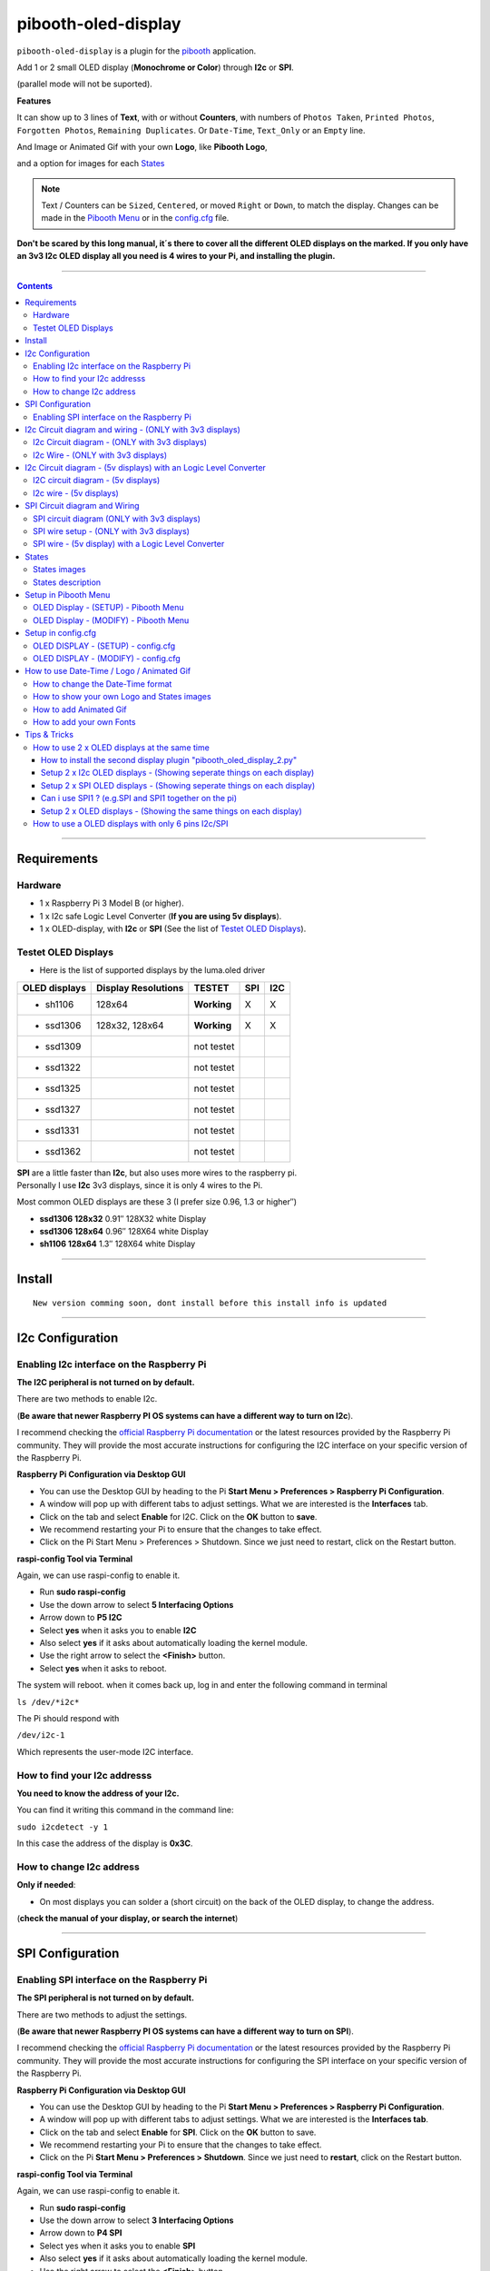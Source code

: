 ====================
pibooth-oled-display
====================

|PythonVersions|

``pibooth-oled-display`` is a plugin for the `pibooth`_ application.

.. image:: https://raw.githubusercontent.com/DJ-Dingo/pibooth-oled-display/master/templates/Pibooth_OLED-I2c_3V_Sketch5_bb.png
   :align: center
   :alt: I2c 3v3 OLED display simple setup x 2

| Add 1 or 2 small OLED display (**Monochrome or Color**) through **I2c** or **SPI**. 

(parallel mode will not be suported). 

| **Features**

It can show up to 3 lines of **Text**, with or without **Counters**, with numbers of ``Photos Taken``, ``Printed Photos``, ``Forgotten Photos``, ``Remaining Duplicates``. Or ``Date-Time``, ``Text_Only`` or an ``Empty`` line.

.. image:: https://raw.githubusercontent.com/DJ-Dingo/pibooth-oled-display/master/templates/main_oled.png
   :align: center
   :alt: OLED display examples

| And Image or Animated Gif with your own **Logo**, like **Pibooth Logo**, 

and a option for images for each `States`_

.. Note:: Text / Counters can be ``Sized``, ``Centered``, or moved ``Right`` or ``Down``, to match the display. Changes can be made in the `Pibooth Menu`_ or in the `config.cfg`_ file.

**Don't be scared by this long manual, it´s there to cover all the different OLED displays on the marked. If you only have an 3v3 I2c 
OLED display all you need is 4 wires to your Pi, and installing the plugin.**

-----------------------------------------------------------

.. contents::

---------------------

Requirements
------------

Hardware
^^^^^^^^

* 1 x Raspberry Pi 3 Model B (or higher).
* 1 x I2c safe Logic Level Converter (**If you are using 5v displays**).  
* 1 x OLED-display, with **I2c** or **SPI** (See the list of `Testet OLED Displays`_).

.. image:: https://raw.githubusercontent.com/DJ-Dingo/pibooth-oled-display/master/templates/128x64.png
   :align: center
   :alt: OLED display

Testet OLED Displays
^^^^^^^^^^^^^^^^^^^^
* Here is the list of supported displays by the luma.oled driver

=============== ========================== =========== ===== =====
OLED displays    Display Resolutions         TESTET     SPI   I2C
=============== ========================== =========== ===== =====
- sh1106        128x64                     **Working**     X     X
- ssd1306       128x32, 128x64             **Working**     X     X
- ssd1309                                  not testet
- ssd1322                                  not testet
- ssd1325                                  not testet
- ssd1327                                  not testet
- ssd1331                                  not testet
- ssd1362                                  not testet
=============== ========================== =========== ===== =====

| **SPI** are a little faster than **I2c**, but also uses more wires to the raspberry pi.
| Personally I use **I2c** 3v3 displays, since it is only 4 wires to the Pi. 

Most common OLED displays are these 3 (I prefer size 0.96, 1.3 or higher″)

* **ssd1306 128x32** 0.91″ 128X32 white Display
* **ssd1306 128x64** 0.96″ 128X64 white Display
* **sh1106  128x64** 1.3″  128X64 white Display

--------------------------------------

Install
-------
::

   New version comming soon, dont install before this install info is updated


--------------------------------------

I2c Configuration
-----------------

Enabling I2c interface on the Raspberry Pi
^^^^^^^^^^^^^^^^^^^^^^^^^^^^^^^^^^^^^^^^^^

| **The I2C peripheral is not turned on by default.**

There are two methods to enable I2c.
 

| (**Be aware that newer Raspberry PI OS systems can have a different way to turn on I2c**).

I recommend checking the `official Raspberry Pi documentation`_ or the latest resources provided by the Raspberry Pi community. They will provide the most accurate instructions for configuring the I2C interface on your specific version of the Raspberry Pi.

**Raspberry Pi Configuration via Desktop GUI**  
 
* You can use the Desktop GUI by heading to the Pi **Start Menu > Preferences > Raspberry Pi Configuration**.
* A window will pop up with different tabs to adjust settings. What we are interested is the **Interfaces** tab.
* Click on the tab and select **Enable** for I2C. Click on the **OK** button to **save**.
* We recommend restarting your Pi to ensure that the changes to take effect.
* Click on the Pi Start Menu > Preferences > Shutdown. Since we just need to restart, click on the Restart button.

 
**raspi-config Tool via Terminal**

Again, we can use raspi-config to enable it.

* Run **sudo raspi-config**
* Use the down arrow to select **5 Interfacing Options**
* Arrow down to **P5 I2C**
* Select **yes** when it asks you to enable **I2C**
* Also select **yes** if it asks about automatically loading the kernel module.
* Use the right arrow to select the **<Finish>** button.
* Select **yes** when it asks to reboot.

The system will reboot. when it comes back up, log in and enter the following command in terminal

``ls /dev/*i2c*``   
 
The Pi should respond with

``/dev/i2c-1``        
 
Which represents the user-mode I2C interface.


How to find your I2c addresss
^^^^^^^^^^^^^^^^^^^^^^^^^^^^^

| **You need to know the address of your I2c.**

You can find it writing this command in the command line:

``sudo i2cdetect -y 1``
 
In this case the address of the display is **0x3C**.


.. image:: https://raw.githubusercontent.com/DJ-Dingo/pibooth-oled-display/master/templates/i2cdetect-y1.png
   :align: center
   :alt: Detect I2C Address

How to change I2c address
^^^^^^^^^^^^^^^^^^^^^^^^^

| **Only if needed**:

* On most displays you can solder a (short circuit) on the back of the OLED display, to change the address.

(**check the manual of your display, or search the internet**)

--------------------------------------

SPI Configuration
-----------------

Enabling SPI interface on the Raspberry Pi
^^^^^^^^^^^^^^^^^^^^^^^^^^^^^^^^^^^^^^^^^^

| **The SPI peripheral is not turned on by default.**

There are two methods to adjust the settings.

| (**Be aware that newer Raspberry PI OS systems can have a different way to turn on SPI**).

I recommend checking the `official Raspberry Pi documentation`_ or the latest resources provided by the Raspberry Pi community. They will provide the most accurate instructions for configuring the SPI interface on your specific version of the Raspberry Pi.


**Raspberry Pi Configuration via Desktop GUI**

* You can use the Desktop GUI by heading to the Pi **Start Menu > Preferences > Raspberry Pi Configuration**.
* A window will pop up with different tabs to adjust settings. What we are interested is the **Interfaces tab**.
* Click on the tab and select **Enable** for **SPI**. Click on the **OK** button to save.
* We recommend restarting your Pi to ensure that the changes to take effect.
* Click on the Pi **Start Menu > Preferences > Shutdown**. Since we just need to **restart**, click on the Restart button.

**raspi-config Tool via Terminal**

Again, we can use raspi-config to enable it.

* Run **sudo raspi-config**
* Use the down arrow to select **3 Interfacing Options**
* Arrow down to **P4 SPI**
* Select yes when it asks you to enable **SPI**
* Also select **yes** if it asks about automatically loading the kernel module.
* Use the right arrow to select the **<Finish>** button.
* Select **yes** when it asks to reboot.

The system will reboot. when it comes back up, log in and enter the following command in terminal.

``ls /dev/spidev*``

| This command lists the SPI devices available in the /dev directory.
| If SPI is enabled, you should see output similar to 

``/dev/spidev0.0`` 
``/dev/spidev0.1``
If SPI is not enabled, you will see an error message or no output.

--------------------------------------

I2c Circuit diagram and wiring - (ONLY with 3v3 displays)
---------------------------------------------------------

I2c Circuit diagram - (ONLY with 3v3 displays) 
^^^^^^^^^^^^^^^^^^^^^^^^^^^^^^^^^^^^^^^^^^^^^^

| Here is the diagram for hardware connections **without** an Logic Level Converter.

**IMPORTANT** **use ONLY 3v3** 

The Vcc and GND on the OLED displays are not always the same, so it is verry important that you check Vcc and GND is set correctly.

.. image:: https://raw.githubusercontent.com/DJ-Dingo/pibooth-oled-display/master/templates/Pibooth%20OLED-I2c%203V_Sketch2_bb.png
   :align: center
   :alt:  OLED I2c Circuit diagram - (ONLY with 3v3 displays)


I2c Wire - (ONLY with 3v3 displays)
^^^^^^^^^^^^^^^^^^^^^^^^^^^^^^^^^^^

3v3 only. **IMPORTANT CHECK YOUR DISPLAY FOR THE RIGHT CONNECTION**


============ ======== ========================
Display Pins RPi-PINs Info                      
============ ======== ========================
VCC 3v3      PIN 1    3v3 ONLY
GND (Ground) PIN 6    Ground pin of the module
SCL (Clock)  PIN 5    Acts as the clock pin.
SDA (Data)   PIN 3    Data pin of the module.
============ ======== ========================

----------------------------------------------------

I2c Circuit diagram - (5v displays) with an Logic Level Converter
-----------------------------------------------------------------

I2C circuit diagram - (5v displays)
^^^^^^^^^^^^^^^^^^^^^^^^^^^^^^^^^^^

Here is the diagram for hardware connections **with** and Logic Level Converter.
**IMPORTANT** The Vcc and GND on the OLED display are not always the same, so it is verry important that you check Vcc and GND is set correctly.

.. image:: https://raw.githubusercontent.com/DJ-Dingo/pibooth-oled-display/master/templates/Pibooth_OLED-I2c_Sketch_bb_1.png
   :align: center
   :alt:  I2C circuit diagram - (5v displays)

I2c wire - (5v displays)
^^^^^^^^^^^^^^^^^^^^^^^^

**IMPORTENT**: If you use 5v to power the OLED display 
*most OLEDs can also run on 3v3, check your manual.*

Since the Raspberry Pi GPIO only handle 3.3v, it will therefore be a good idea to use a **Logic Level Converter** when using 5v to power the display, so you don't fryed your pi.

.. image:: https://raw.githubusercontent.com/DJ-Dingo/pibooth-oled-display/master/templates/level_converter.png
   :align: center
   :alt: I2c wire - (5v displays) 4-channel Logic Level converter


**IMPORTANT CHECK YOUR DISPLAY FOR THE RIGHT CONNECTION**

| OLED-I2c to the **HV** (High Level) side, on the Level Converter HV.  

*(Display >> level converter HV side)*

============ =============== =========================================
Display Pins Level converter Info                      
============ =============== =========================================
GND          GND             **Dsplay GND to the level converter GND**
VCC          HV  (HV )       **Display VC to the level converter HV**
SCL (Clock)  HV2 (HV2)       **SCL <> HV2  on the Level Converter**
SDA (Data)   HV1 (HV1)       **SDA <> HV1 on the Level Converter**
============ =============== =========================================

| RPi (**BOARD numbering scheme**) to **LV** (Low Level) side, on the Level Converter. 

*(Raspberry Pi >> Level converter LV side)*

===== ===== =============== ==========================================
 RPi  Pins  Level converter Info                      
===== ===== =============== ==========================================
GND   Pin 6 GND             **RPi GND to GND on the level converter**
3.3v  Pin 1 LV  (LV )       **RPi (3v3) to LV on the Level Converter**
5v    Pin 2 HV  (HV )       **RPi (5v) to HV on the Level Converter**
SCL   Pin 5 LV2 (LV2)       **SCL <> LV2 on the Level Converter**
SDA   Pin 3 LV1 (LV1)       **SDA <> LV1 on the Level Converter**
===== ===== =============== ==========================================

----------------------------------------------------


SPI Circuit diagram and Wiring 
------------------------------

SPI circuit diagram (ONLY with 3v3 displays)
^^^^^^^^^^^^^^^^^^^^^^^^^^^^^^^^^^^^^^^^^^^^

Here is the diagram for hardware connections **without** and **Logic Level Converter**. 

If your OLED display use 5v instead of 3v3, it demands an 8 Channel Logic Level Converter, you should get one or you risk frye your pi.

**IMPORTANT** The Vcc and GND on an OLED display are not always the same, so it is **verry important** that you check Vcc and GND is set correctly.

.. image:: https://raw.githubusercontent.com/DJ-Dingo/pibooth-oled-display/master/templates/Pibooth_OLED-SPI_1.png
   :align: center
   :alt:  SPI circuit diagram (ONLY with 3v3 displays)



SPI wire setup - (ONLY with 3v3 displays)
^^^^^^^^^^^^^^^^^^^^^^^^^^^^^^^^^^^^^^^^^

======== ============ ========== ============== ============================================================
7 Pins   Remarks      RPi-PIN    RPi GPIO       Info
======== ============ ========== ============== ============================================================
VCC      Power Pin    PIN 1      3V3            3V3 ONLY - CHECK YOUR DISPLAY
GND      Ground       PIN 6      GND            Ground pin of the module
D0, SCL  Clock        PIN 23     GPIO 11 (SCLK) Acts as the clock pin.
D1, SDA  MOSI         PIN 19     GPIO 10 (MOSI) Data pin of the module.
RST      Reset        PIN 22     GPIO 25        Resets the module, useful during SPI
DC, A0   Data/Command PIN 18     GPIO 24        Data Command pin. Used for SPI protocol
CS       Chip Select  PIN 24     GPIO 8 (CE0)   Useful when more than one module is used under SPI protocol
                      PIN 26     GPIO 7 (CE1)   Useful when more than one module is used under SPI protocol
======== ============ ========== ============== ============================================================

**If you have a 8 pins OLED display with "Vin" connect 3v3 to Vin and leave VCC empty.** *(or check the internet for more info on how to setup your display)*

----------------------------------------------------


SPI wire - (5v display) with a Logic Level Converter 
^^^^^^^^^^^^^^^^^^^^^^^^^^^^^^^^^^^^^^^^^^^^^^^^^^^^

You will need a 8 channel Logic Level Converter to use SPI with 5v. Or you can use 2 x 4 channels Logic Level Converters.

| Same princip as `I2c Circuit diagram - (5v displays) with an Logic Level Converter`_ 

* You take the needed GPIO PINs from the Raspberry Pi, and wire them to the LV side of the Logic Level Converters.
* The same goes for 3v3 wire, that goes to the LV side of the level converters. 
* You also need to wire the 5v from the Raspberry Pi to the HV side of the level converter. 
* And last you need GND (Ground) from the Raspberry Pi to GND one or both sides of the level converters.

----------------------------------------------------

States
------

States images
^^^^^^^^^^^^^
.. image:: https://raw.githubusercontent.com/DJ-Dingo/pibooth-oled-display/master/templates/state_photos.png
   :align: center
   :alt:  OLED State pictures

| If you need to change states images or add missing resolutions to fit your display

Look at `How to show your own Logo and States images`_.

| These states are showing on the display, if **Show state pictures** is activated

| ``´choose´`` ``´chosen´`` ``´preview´`` ``´capture´``

``´processing´`` ``´print´`` ``´finish´`` ``´failsafe´``


States description
^^^^^^^^^^^^^^^^^^
.. image:: https://raw.githubusercontent.com/DJ-Dingo/pibooth-oled-display/master/templates/state-sequence-oled-i2c.png
   :align: center
   :alt:  State sequence

----------------------------------------------------

Setup in Pibooth Menu
---------------------

OLED Display - (SETUP) - Pibooth Menu
^^^^^^^^^^^^^^^^^^^^^^^^^^^^^^^^^^^^^

| You enter the menu by using Esc on your keyboard. 

Be aware that this plugin can sometimes make the reaction to enter the menu slow (2-3 sec).

| At the first time you make changes in the Menu, a configuration file is generated in ``'~/.config/pibooth/pibooth.cfg'``

which permits to configure the behavior of the plugin.

.. image:: https://raw.githubusercontent.com/DJ-Dingo/pibooth-oled-display/master/templates/menu_oled_display_setup_1.png
   :align: center
   :alt: OLED Display - (Setup) - Pibooth Menu



OLED Display - (MODIFY) - Pibooth Menu
^^^^^^^^^^^^^^^^^^^^^^^^^^^^^^^^^^^^^^

| You enter the menu by using Esc on you keyboard. 

Be aware that this plugin can sometimes make the reaction to enter the menu slow (2-3 sec).

| At the first time you make changes in the Menu, a configuration file is generated in ``'~/.config/pibooth/pibooth.cfg'``

which permits to configure the behavior of the plugin.

.. image:: https://raw.githubusercontent.com/DJ-Dingo/pibooth-oled-display/master/templates/menu_oled_display_modify.png
   :align: center
   :alt: OLED Display - (Modify) - Pibooth Menu


--------------------------------------

Setup in config.cfg
-------------------

| Options are also available by editing the configuration file.
| But it is easier to `Setup in Pibooth Menu`_ 

under **Oled display - (setup)** and **Oled display - (modify)**

Edit config.cfg by using the command line or a text editor

::

   $ pibooth --config
   

OLED DISPLAY - (SETUP) - config.cfg
^^^^^^^^^^^^^^^^^^^^^^^^^^^^^^^^^^^

``config.cfg``

| [OLED DISPLAY - (SETUP)]
| # Choose OLED device - ``'ssd1306 (Default)', 'ssd1309', 'ssd1322', 'ssd1325', 'ssd1327', 'ssd1331', 'ssd1362', 'sh1106'``
| # Required by 'oled_display' plugin

oled_devices = ``ssd1306``

| # Display connection ``'I2c' or 'SPI'``
| # Required by 'oled_display' plugin

oled_i2c_or_spi = ``I2c``

| # I2c address ``(Default=0x3c)``
| # Required by 'oled_display' plugin

oled_port_address = ``0x3c``

| # Change SPI device number ``'0', '1' or '2' (Default = 0)``
| # Required by 'oled_display' plugin

oled_spi_device_number = ``0``

| # Change the I2c or SPI port number - ``(I2c = '1' - SPI = '0', '1', '2')``
| # Required by 'oled_display' plugin

oled_port = ``1``

| # SPI only GPIO DC PIN ``(Default=24)``
| # Required by 'oled_display' plugin

oled_spi_gpio_dc_pin = ``24``

| # SPI only GPIO RST PIN ``(Default=25)``
| # Required by 'oled_display' plugin

oled_spi_gpio_rst_pin = ``25``

| # Change screen WIDTH - ``'32', '48', '64', '80', '96', '128(Default)', '160', '240', '256', '320'``
| # Required by 'oled_display' plugin

oled_width = ``128``

| # Change screen HEIGHT - ``'32', '48', '64(Default)', '80', '96', '128', '160', '240', '256', '320'``
| # Required by 'oled_display' plugin

oled_height = ``64``

| # Color mode - ``'1 = Monochrome (Default)', 'RGB', 'RGBA'``
| # Required by 'oled_display' plugin

oled_color_mode = ``1``

| # Rotate screen - ``'0 (Default)', '1', '2', '3'``
| # Required by 'oled_display' plugin

oled_rotate = ``0``


------------------------------------------


OLED DISPLAY - (MODIFY) - config.cfg
^^^^^^^^^^^^^^^^^^^^^^^^^^^^^^^^^^^^

| [OLED DISPLAY - (MODIFY)]
| # Show state pictures - ``'Yes' or 'No'``
| # Required by 'oled_display' plugin - (See `States`_ for more info on how it works)

oled_states_pictures = ``Yes``

| # Show Logo or Animated Gif (instead of text) - ``'Yes' or 'No'``
| # Required by 'oled_display' plugin - (Also see `How to add Animated Gif`_ )

oled_showlogo = ``No``

| # Logo or Animated Gif in the folder ``'~/.config/pibooth/oled_display/logo/'``
| # Required by 'oled_display' plugin

oled_logos = ``128x64_Pibooth_2.gif``

| # FPS (Frames Per Second) speed for Animated Gif
| # Required by 'oled_display' plugin

oled_animated_fps = ``15``

------------------------------------

| # Text-1 - Counters, Text, Date-Time - Could be either ``'Taken_Photo', 'Printed', 'Forgotten', 'Remaining_Duplicates', 'Date-Time', 'Empty', 'Text_Only'``
| # Required by 'oled_display' plugin - (Also see `How to change the Date-Time format`_, when using **Date-Time**)

oled_counter_type1 = ``Taken_Photo``

| # Text-1 Font - You can add more fonts 'Truetype(.ttf)' or 'Opentype(.otf)', in the folder ``'~/.config/pibooth/oled_display/fonts/'``
| # Required by 'oled_display' plugin

oled_font_1 = ``DejaVuSerif-Bold.ttf``

| # Text-1 Color - uses HTML color names. E.g. ``'White', 'Red', 'Cyan', 'Silver', 'Blue', 'Grey', 'DarkBlue', 'Black', 'LightBlue', 'Orange', 'Purple', 'Brown', 'Yellow', 'Maroon', 'Lime', 'Green', 'Magenta', 'Olive'.`` 
| *(On Monochrome displays colors will be converted to 'White')*
| # Required by 'oled_display' plugin

oled_text1_color = ``white``

| # Text-1 - Text with space after to use with counter, or leave empty for counter only
| # Required by 'oled_display' plugin

oled_text_1 = ``"Photos  "``

| # Text-1 - Center text on display ``'Yes' or 'No'``
| # Required by 'oled_display' plugin

oled_text_1_center = ``No``

| # Text-1 Size - 19 is default if 3 x text/counters are used on the display at the same time
| # Required by 'oled_display' plugin

oled_size_1 = ``19``

| # Text-1 - Move text 'Right' on display
| # Required by 'oled_display' plugin

oled_text1_right = ``0``

| # Text-1 - Move text 'Down' on display
| # Required by 'oled_display' plugin

oled_text1_down = ``0``

------------------------------------

| # Text-2 - Counters, Text, Date-Time - Could be either ``'Taken_Photo', 'Printed', 'Forgotten', 'Remaining_Duplicates', 'Date-Time', 'Empty', 'Text_Only'``
| # Required by 'oled_display' plugin - (Also see `How to change the Date-Time format`_, when using **Date-Time**)

oled_counter_type2 = ``Printed``

| # Text-2 Font - You can add more fonts 'Truetype(.ttf)' or 'Opentype(.otf)', in the folder ``'~/.config/pibooth/oled_display/fonts/'``
| # Required by 'oled_display' plugin

oled_font_2 = ``DejaVuSerif-Bold.ttf``

| # Text-2 Color - uses HTML color names. E.g. ``'White', 'Red', 'Cyan', 'Silver', 'Blue', 'Grey', 'DarkBlue', 'Black', 'LightBlue', 'Orange', 'Purple', 'Brown', 'Yellow', 'Maroon', 'Lime', 'Green', 'Magenta', 'Olive'.`` 
| *(On Monochrome displays colors will be converted to 'White')*
| # Required by 'oled_display' plugin

oled_text2_color = ``white``

| # Text-2 - Text with space after to use with counter, or leave empty for counter only
| # Required by 'oled_display' plugin

oled_text_2 = ``"Printed "``

| # Text-2 - Center text on display ``'Yes' or 'No'``
| # Required by 'oled_display' plugin

oled_text_2_center = ``No``

| # Text-2 Size - 19 is default if 3 x text/counters are used on the display at the same time
| # Required by 'oled_display' plugin

oled_size_2 = ``19``

| # Text-2 - Move text 'Right' on display
| # Required by 'oled_display' plugin

oled_text2_right = ``0``

| # Text-2 - Move text 'Down' on display
| # Required by 'oled_display' plugin

oled_text2_down = ``23``


----------------------------------------------------

| # Text-3, Counter, Date-Time - Could be either ``'Taken_Photo', 'Printed', 'Forgotten', 'Remaining_Duplicates', 'Date-Time', 'Empty', 'Text_Only'``
| # Required by 'oled_display' plugin - (Also see `How to change the Date-Time format`_, when using **Date-Time**)

oled_counter_type3 = ``Remaining_Duplicates``

| # Text-3 Font - You can add more fonts 'Truetype(.ttf)' or 'Opentype(.otf)', in the folder ``'~/.config/pibooth/oled_display/fonts/'``
| # Required by 'oled_display' plugin

oled_font_3 = ``DejaVuSerif-Bold.ttf``

| # Text-3 Color - uses HTML color names. E.g. ``'White', 'Red', 'Cyan', 'Silver', 'Blue', 'Grey', 'DarkBlue', 'Black', 'LightBlue', 'Orange', 'Purple', 'Brown', 'Yellow', 'Maroon', 'Lime', 'Green', 'Magenta', 'Olive'.``
| *(On Monochrome displays colors will be converted to 'White')*
| # Required by 'oled_display' plugin

oled_text3_color = ``white``

| # Text-3 - Text with space after to use with counter, or leave empty for counter only
| # Required by 'oled_display' plugin

oled_text_3 = ``"Remain "``

| # Text-3 - Center text on display ``'Yes' or 'No'``
| # Required by 'oled_display' plugin

oled_text_3_center = ``No``

| # Text-3 Size - 19 is default if 3 x text/counters are used on the display at the same time
| # Required by 'oled_display' plugin

oled_size_3 = ``19``

| # Text-3 - Move text 'Right' on display
| # Required by 'oled_display' plugin

oled_text3_right = ``0``

| # Text-3 - Move text 'Down' on display
| # Required by 'oled_display' plugin

oled_text3_down = ``46``


----------------------------------------------------

How to use Date-Time / Logo / Animated Gif
------------------------------------------

How to change the Date-Time format
^^^^^^^^^^^^^^^^^^^^^^^^^^^^^^^^^^

| See all the Date-Time format codes in the following file 

`Date-Time_Format_Codes.rst`_ 

You can also find the file **Date-Time_Format_Codes.rst** in your local pibooth config folder ``~/.config/pibooth/oled_display/`` after you run the plugin the first time.

* Choose Date_Time in the menu - (If you leave the text field empty, the Default will be used = **%H:%M:%S**).
* Or use semething like this **%d/%m - %H:%M:%S** in the text field to display the date and time.

Remember to set the size of the text to match the display, after you set your Date-Time format codes.

----------------------------------------------------

How to show your own Logo and States images
^^^^^^^^^^^^^^^^^^^^^^^^^^^^^^^^^^^^^^^^^^^

| **LOGO** - choose **Yes** in the Pibooth Menu under **Logo instead of text** 

| *(Default Logo is the Pibooth logo in resolutions 128x32 or 128x64).* 

Also look at `How to add Animated Gif`_ as logo.

| Add a new Logo or Animated gif, same resolution as your display ( or lower).

* Logo path = ``~/.config/pibooth/oled_display/logo/``

| (pibooth-oled-display support many different image type extensions)

If you add an images with the same name and File extension(s) as some of the default images, only the user images will be showing.

**When adding new Logo, you need to restart Pibooth to load it into the logo database**



| **STATES** - choose **Yes** in the Pibooth Menu under **Show state pictures** 

| *(Default States images are already provided with these display resolutions):*

| ``128 x 32 pixels`` ``128 x 64 pixels`` ``128 x 128 pixels``

| ``160 x 128 pixels`` ``192 x 64 pixels`` ``256 x 64 pixels``

``256 x 128 pixels`` ``256 x 256 pixels`` ``320 x 240 pixels``

| Add new ``.png`` States images, same resolution as your display, to each folders.

* States path = ``~/.config/pibooth/oled_display/states/``

**When adding a new states images, it will automatic be used instead of default.**

There are 8 folders, and you need 11 ``.png`` images with the static names "folder and resolution".
Here is an examble on how you should name your states images if you have an display with resolution 128 x 64. 
You should make images with the same resolution as you display and use the static names with resolution as below, and put them in every folder under each states. 

Examples : 128x32 = ``processing_128x32.png`` 128x64 = ``processing_128x64.png``

| List of file names for a display with 128x64 resolution

| `states/capture/ <https://github.com/DJ-Dingo/pibooth-oled-display/tree/master/pibooth_oled_display/oled_display/states/capture>`_  ``capture_128x64.png``

| `states/choose/ <https://github.com/DJ-Dingo/pibooth-oled-display/tree/master/pibooth_oled_display/oled_display/states/choose>`_ ``choose_128x128.png``

| `states/failure/ <https://github.com/DJ-Dingo/pibooth-oled-display/tree/master/pibooth_oled_display/oled_display/states/failure>`_ ``failure_128x64.png``

| `states/finished/ <https://github.com/DJ-Dingo/pibooth-oled-display/tree/master/pibooth_oled_display/oled_display/states/finished>`_ ``finished_128x64.png``

| **layout needs 4 ``.png`` images named like this**

| `states/layout/ <https://github.com/DJ-Dingo/pibooth-oled-display/tree/master/pibooth_oled_display/oled_display/states/layout>`_ ``layout1_128x64.png``, ``layout2_128x64.png``, ``layout3_128x64.png``, ``layout4_128x64.png``

| `states/preview/ <https://github.com/DJ-Dingo/pibooth-oled-display/tree/master/pibooth_oled_display/oled_display/states/preview>`_ ``preview_128x64.png``

| `states/printer/ <https://github.com/DJ-Dingo/pibooth-oled-display/tree/master/pibooth_oled_display/oled_display/states/printer>`_ ``printer_128x64.png``

`states/processing/ <https://github.com/DJ-Dingo/pibooth-oled-display/tree/master/pibooth_oled_display/oled_display/states/processing>`_ ``processing_128x64.png``

| You can see the origial gimp files in the **origin** folder `Here <https://github.com/DJ-Dingo/pibooth-oled-display/tree/master/pibooth_oled_display/oled_display/states>`_ under each folder.

| `states/capture/origin/ <https://github.com/DJ-Dingo/pibooth-oled-display/tree/master/pibooth_oled_display/oled_display/states/capture/origin>`_ ``capture_128x64.xcf``

| `states/choose/origin/ <https://github.com/DJ-Dingo/pibooth-oled-display/tree/master/pibooth_oled_display/oled_display/states/choose/origin>`_ ``choose_128x64.xcf``

| `states/failure/origin/ <https://github.com/DJ-Dingo/pibooth-oled-display/tree/master/pibooth_oled_display/oled_display/states/failure/origin>`_ ``failure_128x64.xcf``

| `states/finished/origin/ <https://github.com/DJ-Dingo/pibooth-oled-display/tree/master/pibooth_oled_display/oled_display/states/finished/origin>`_ ``finished_128x64.xcf``

| **Layout has 4 ``.xcf`` files, inside each folder for your resolution** 

| `states/layout/origin/ <https://github.com/DJ-Dingo/pibooth-oled-display/tree/master/pibooth_oled_display/oled_display/states/layout/origin>`_ ``layout1_128x64.xcf`` ``layout2_128x64.xcf`` ``layout3_128x64.xcf`` ``layout4_128x64.xcf``

| `states/preview/origin/ <https://github.com/DJ-Dingo/pibooth-oled-display/tree/master/pibooth_oled_display/oled_display/states/preview/origin>`_ ``preview_128x64.xcf``

| `states/printer/origin/ <https://github.com/DJ-Dingo/pibooth-oled-display/tree/master/pibooth_oled_display/oled_display/states/printer/origin>`_ ``printer_128x64.xcf``

`states/processing/origin/ <https://github.com/DJ-Dingo/pibooth-oled-display/tree/master/pibooth_oled_display/oled_display/states/processing/origin>`_ ``processing_128x64.xcf``

| If you are using an OLED display with other resolution than already supplied,

you need to make a new images and put it in each states folder or display will be empty if states is activated.

| You can convert images with the free `GIMP`_ or online services like (`this page`_).

If you have an monochrome display with the resolution 128x64, you can convert or make an image to that resolution (in 8-bit mode). 

**When adding new States images, you need to restart Pibooth to load them into the States database**


----------------------------------------------------

How to add Animated Gif
^^^^^^^^^^^^^^^^^^^^^^^

| You can add Animated Gif in the folder ``~/.config/pibooth/oled_display/logo/``

An choose **Yes** in **Logo instead of text** in the Pibooth Menu

On Monochrome displays (black & white) you need the Animated Gif to have a Black bagground. The reason for that is that the luma.oled drivers converts transperent to white color, when using ``color mode 1``.

| Some Animated Gifs with transperent bagground work, but in general they don´t.

| So do some test with Animated Gif´s in the same resolution or less as your display. 

All images will be centered automatic on the display. 

| ?. Can i use an Animated Gif with colors on an Monochrome display = **Yes**

But they are not always showing correct, as they will be converted to Black and White or grayscale.

**When adding new Animated Gif, you need to restart Pibooth to load them into the Logo database**


----------------------------------------------------


How to add your own Fonts
^^^^^^^^^^^^^^^^^^^^^^^^^

| You can add new Fonts to your local oled_display Fonts folder.

``~/.config/pibooth/oled_display/fonts/``

* Supported font types are ´´.ttf´´ or ´´otf´´ 

| Fonts will be added as extra font in the Fonts database automatic.

| If you add fonts that has the same name as some of the default fonts, 

only the user Fonts will be showing in the menu.

You can download free fonts online, on sites like `fontspace.com <https://www.fontspace.com/>`_

**When adding new fonts, you need to restart Pibooth to load them into the fonts database**

----------------------------------------------------


Tips & Tricks
-------------

How to use 2 x OLED displays at the same time
^^^^^^^^^^^^^^^^^^^^^^^^^^^^^^^^^^^^^^^^^^^^^

How to install the second display plugin "pibooth_oled_display_2.py"
====================================================================

* The extra plugin for display 2 **"pibooth_oled_display_2.py"** is automatic in the folder ``~/.config/pibooth/oled_display/`` after you run the plugin the first time.
* You can activate the plugin by adding path to the file, to custom plugins in the config.cfg file under [GENERAL].

Open the config.cfg with this command, and find the line "plugins ="
::

   $ pibooth --config

| # Path to custom plugin(s) not installed with pip (list of quoted paths accepted)

``plugins = '~/.config/pibooth/oled_display/pibooth_oled_display_2.py'``

| Now you will have an extra plugin option in pibooth settings, with 

**Oled display 2 - (Setup)** and **Oled display 2 - (modify)**

* Go to the menu and setup your new second display. If you are using I2c, you new display 2 need its own I2c addresses (**standard 0x3d**). 
* If you use SPI, you need to have 2 displays with the CS (**Chip Select**) option (this funktion has not yet been tested, but should work).


.. image:: https://raw.githubusercontent.com/DJ-Dingo/pibooth-oled-display/master/templates/add_extra_oled_display_2.png
   :align: center
   :alt:  Add an extra OLED display settings


Setup 2 x I2c OLED displays - (Showing seperate things on each display)
=======================================================================

* You will need 2 x I2c OLED displays with different I2c addresses. defaults are ``0x3c`` on display 1, and ``0x3d`` on display 2. 
* On most displays you can change the I2c address on the back of your OLED display with some soldering.
   
* Or you can get an **8 Channel I2C Muti-Channel Expansion Development Board** to convert the default address to an new address and then use up 8 x I2c displays at the same time.

Setup 2 x SPI OLED displays - (Showing seperate things on each display)
=======================================================================

| **I dont know if it work, as i have not testet it yet. But it should work.** 

*And if it work, it will only work if you have the CS PIN on the displays*.

* Both the displays uses the same PINs/GPIOs, except the CS (Chip Select) PIN
* On display 1. Put a wire from the CS PIN to GPIO 8 (pin24) to choose CE0.
* On display 2. Put a wire from the CS PIN to GPIO 7 (pin26) to choose CS1. 

**Check online for more info about your displays on how to set them up.**

* According to LUMA.oled driver documentation, you should choose **port 0** for display 1 and **port 1** for display 2.
* You can do that in the pibooth menu. An maybe also try change the SPI device number to 0,1 or 2 to make it work.

Can i use SPI1 ? (e.g.SPI and SPI1 together on the pi)
======================================================

| **The short answer is no. I tryed, but with no luck**

*I dont think it is suported by the luma.oled drivers.*

* So only SPI (SPI0) can be used.

Setup 2 x OLED displays - (Showing the same things on each display)
===================================================================

| If you want to show the exact same things on 2 or more displays, you dont need the second plugin.

* On the I2c displays, you just use the same port address (0x3c etc.), and wire them to the same GPIO PINs.
* On the SPI displays, you just use the same CS port address (CE0 etc.), and wire them to the same GPIO PINs.

----------------------------------------------------

How to use a OLED displays with only 6 pins I2c/SPI
^^^^^^^^^^^^^^^^^^^^^^^^^^^^^^^^^^^^^^^^^^^^^^^^^^^

| **SPI** Most 6 PINs displays works out of the box with SPI. 

* but unfortunately you can only use one display in pibooth, as there is no CS pin on the display.

| **I2c** Can be used with some soldering tricks on the back of the displays, and some extra component.

* It also works when using 2 displays in pibooth.

.. image:: https://raw.githubusercontent.com/DJ-Dingo/pibooth-oled-display/master/templates/6PIN_SPI_I2C.png
   :align: center
   :alt:  Change 6PIN SPI to I2c

| To choose I2c port address, you need to solder a wire from

* DC >> VCC = for I2C address 0x3c
* DC >> GND = for I2C address 0x3d

| You will also need to make a "pull-up and reset circuit" or "reset pull-up circuit."

So you need a 10k resistor, and a 47nf or 100nf capacitor (Ceramic or Electrolytic)

* Reset pin >> 10k resistor >> VCC
* Reset pin >> 47nF or 100nF capacitor (condensator) >> GND (Ground)

.. image:: https://raw.githubusercontent.com/DJ-Dingo/pibooth-oled-display/master/templates/Reset_pull-up_circuit.jpg
   :align: center
   :alt:  Reset pull-up circuit

The purpose of this circuit is to provide a stable voltage level and proper reset functionality for the Reset pin of the OLED display. The 10k resistor connected between the Reset pin and VCC is the pull-up resistor, which ensures that the Reset pin remains at a high logic level when it is not actively driven low.

The 47nF or 100nF capacitor connected between the Reset pin and ground serves to stabilize the reset signal by filtering out any noise or voltage fluctuations. It helps ensure that the reset signal is clean and reliable, preventing false triggering or erratic behavior.

By using this pull-up and reset circuit, you are ensuring that the OLED display receives a proper reset signal and is able to turn on reliably. It is a common practice to include these components to ensure the correct functioning of cheap displays with reset pins.



.. --- Links ------------------------------------------------------------------

.. _`pibooth`: https://pypi.org/project/pibooth
.. _`pibooth_oled_display`: 
.. _`official Raspberry Pi documentation`: https://www.raspberrypi.com/documentation/
.. _`Date-Time_Format_Codes.rst`: https://github.com/DJ-Dingo/pibooth-oled-display/blob/master/pibooth_oled_display/oled_display/Date-Time_Format_Codes.rst
.. _`this page`: https://online-converting.com/image/
.. _`Download Here`: https://github.com/DJ-Dingo/pibooth-oled-display/tree/master/templates/xcf_files
.. _`GIMP`: https://www.gimp.org/
.. _`Pibooth Menu`: #oled-display-modify-pibooth-menu
.. _`config.cfg`: #oled-display-modify-config-cfg

.. |PythonVersions| image:: https://img.shields.io/badge/python-3.6+-red.svg
   :target: https://www.python.org/downloads
   :alt: Python 3.6+


